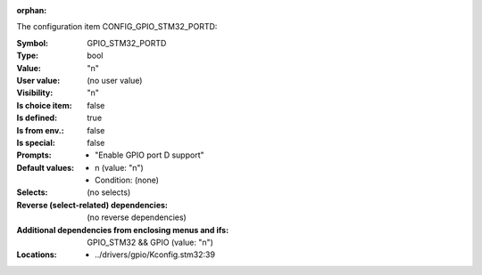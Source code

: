 :orphan:

.. title:: GPIO_STM32_PORTD

.. option:: CONFIG_GPIO_STM32_PORTD:
.. _CONFIG_GPIO_STM32_PORTD:

The configuration item CONFIG_GPIO_STM32_PORTD:

:Symbol:           GPIO_STM32_PORTD
:Type:             bool
:Value:            "n"
:User value:       (no user value)
:Visibility:       "n"
:Is choice item:   false
:Is defined:       true
:Is from env.:     false
:Is special:       false
:Prompts:

 *  "Enable GPIO port D support"
:Default values:

 *  n (value: "n")
 *   Condition: (none)
:Selects:
 (no selects)
:Reverse (select-related) dependencies:
 (no reverse dependencies)
:Additional dependencies from enclosing menus and ifs:
 GPIO_STM32 && GPIO (value: "n")
:Locations:
 * ../drivers/gpio/Kconfig.stm32:39